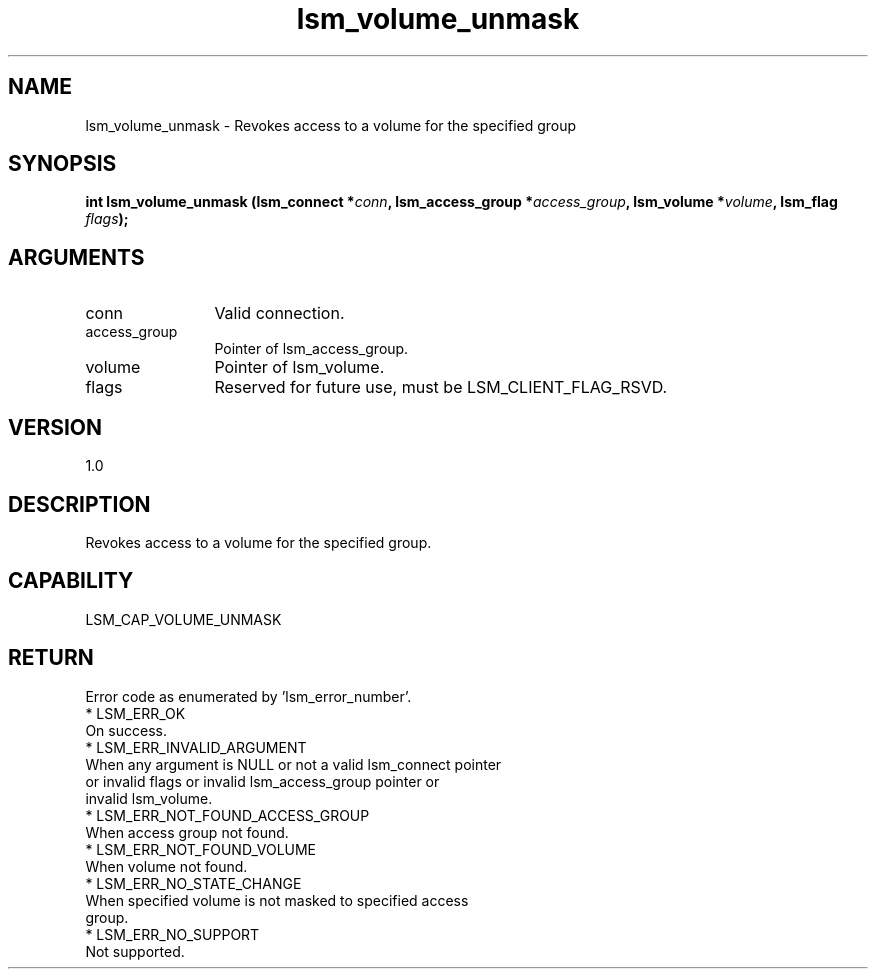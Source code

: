.TH "lsm_volume_unmask" 3 "lsm_volume_unmask" "May 2018" "Libstoragemgmt C API Manual" 
.SH NAME
lsm_volume_unmask \- Revokes access to a volume for the specified group
.SH SYNOPSIS
.B "int" lsm_volume_unmask
.BI "(lsm_connect *" conn ","
.BI "lsm_access_group *" access_group ","
.BI "lsm_volume *" volume ","
.BI "lsm_flag " flags ");"
.SH ARGUMENTS
.IP "conn" 12
Valid connection.
.IP "access_group" 12
Pointer of lsm_access_group.
.IP "volume" 12
Pointer of lsm_volume.
.IP "flags" 12
Reserved for future use, must be LSM_CLIENT_FLAG_RSVD.
.SH "VERSION"
1.0
.SH "DESCRIPTION"
Revokes access to a volume for the specified group.
.SH "CAPABILITY"
LSM_CAP_VOLUME_UNMASK
.SH "RETURN"
Error code as enumerated by 'lsm_error_number'.
    * LSM_ERR_OK
        On success.
    * LSM_ERR_INVALID_ARGUMENT
        When any argument is NULL or not a valid lsm_connect pointer
        or invalid flags or invalid lsm_access_group pointer or
        invalid lsm_volume.
    * LSM_ERR_NOT_FOUND_ACCESS_GROUP
        When access group not found.
    * LSM_ERR_NOT_FOUND_VOLUME
        When volume not found.
    * LSM_ERR_NO_STATE_CHANGE
        When specified volume is not masked to specified access
        group.
    * LSM_ERR_NO_SUPPORT
        Not supported.

